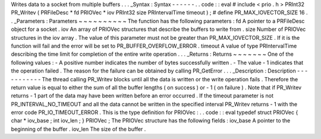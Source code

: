 Writes
data
to
a
socket
from
multiple
buffers
.
.
.
_Syntax
:
Syntax
-
-
-
-
-
-
.
.
code
:
:
eval
#
include
<
prio
.
h
>
PRInt32
PR_Writev
(
PRFileDesc
*
fd
PRIOVec
*
iov
PRInt32
size
PRIntervalTime
timeout
)
;
#
define
PR_MAX_IOVECTOR_SIZE
16
.
.
_Parameters
:
Parameters
~
~
~
~
~
~
~
~
~
~
The
function
has
the
following
parameters
:
fd
A
pointer
to
a
PRFileDesc
object
for
a
socket
.
iov
An
array
of
PRIOVec
structures
that
describe
the
buffers
to
write
from
.
size
Number
of
PRIOVec
structures
in
the
iov
array
.
The
value
of
this
parameter
must
not
be
greater
than
PR_MAX_IOVECTOR_SIZE
.
If
it
is
the
function
will
fail
and
the
error
will
be
set
to
PR_BUFFER_OVERFLOW_ERROR
.
timeout
A
value
of
type
PRIntervalTime
describing
the
time
limit
for
completion
of
the
entire
write
operation
.
.
.
_Returns
:
Returns
~
~
~
~
~
~
~
One
of
the
following
values
:
-
A
positive
number
indicates
the
number
of
bytes
successfully
written
.
-
The
value
-
1
indicates
that
the
operation
failed
.
The
reason
for
the
failure
can
be
obtained
by
calling
PR_GetError
.
.
.
_Description
:
Description
-
-
-
-
-
-
-
-
-
-
-
The
thread
calling
PR_Writev
blocks
until
all
the
data
is
written
or
the
write
operation
fails
.
Therefore
the
return
value
is
equal
to
either
the
sum
of
all
the
buffer
lengths
(
on
success
)
or
-
1
(
on
failure
)
.
Note
that
if
PR_Writev
returns
-
1
part
of
the
data
may
have
been
written
before
an
error
occurred
.
If
the
timeout
parameter
is
not
PR_INTERVAL_NO_TIMEOUT
and
all
the
data
cannot
be
written
in
the
specified
interval
PR_Writev
returns
-
1
with
the
error
code
PR_IO_TIMEOUT_ERROR
.
This
is
the
type
definition
for
PRIOVec
:
.
.
code
:
:
eval
typedef
struct
PRIOVec
{
char
*
iov_base
;
int
iov_len
;
}
PRIOVec
;
The
PRIOVec
structure
has
the
following
fields
:
iov_base
A
pointer
to
the
beginning
of
the
buffer
.
iov_len
The
size
of
the
buffer
.
